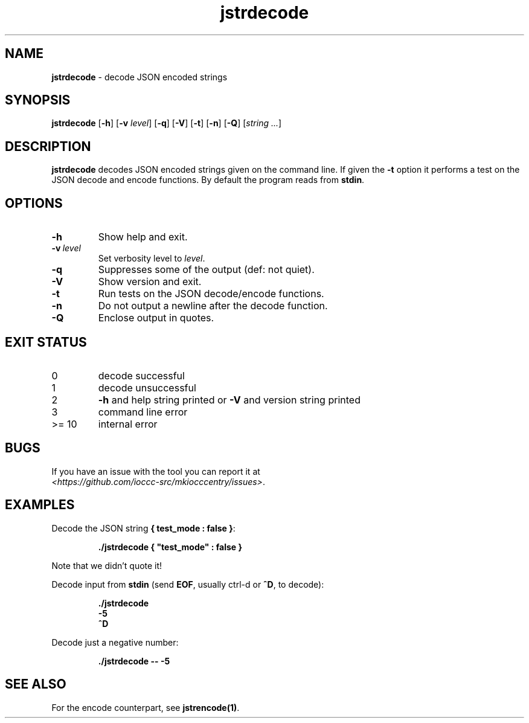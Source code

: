 .\" section 1 man page for jstrencode
.\"
.\" This man page was first written by Cody Boone Ferguson for the IOCCC
.\" in 2022.
.\"
.\" Humour impairment is not virtue nor is it a vice, it's just plain
.\" wrong: almost as wrong as JSON spec mis-features and C++ obfuscation! :-)
.\"
.\" "Share and Enjoy!"
.\"     --  Sirius Cybernetics Corporation Complaints Division, JSON spec department. :-)
.\"
.TH jstrdecode 1 "28 January 2023" "jstrdecode" "IOCCC tools"
.SH NAME
.B jstrdecode
\- decode JSON encoded strings
.SH SYNOPSIS
.B jstrdecode
.RB [\| \-h \|]
.RB [\| \-v
.IR level \|]
.RB [\| \-q \|]
.RB [\| \-V \|]
.RB [\| \-t \|]
.RB [\| \-n \|]
.RB [\| \-Q \|]
.RI [\| string
.IR ... \|]
.SH DESCRIPTION
.B jstrdecode
decodes JSON encoded strings given on the command line.
If given the
.B \-t
option it performs a test on the JSON decode and encode functions.
By default the program reads from
.B stdin\c
\&.
.SH OPTIONS
.TP
.B \-h
Show help and exit.
.TP
.BI \-v\  level
Set verbosity level to
.I level\c
\&.
.TP
.B \-q
Suppresses some of the output (def: not quiet).
.TP
.B \-V
Show version and exit.
.TP
.B \-t
Run tests on the JSON decode/encode functions.
.TP
.B \-n
Do not output a newline after the decode function.
.TP
.B \-Q
Enclose output in quotes.
.SH EXIT STATUS
.TP
0
decode successful
.TQ
1
decode unsuccessful
.TQ
2
.B \-h
and help string printed or
.B \-V
and version string printed
.TQ
3
command line error
.TQ
>= 10
internal error
.SH BUGS
.PP
If you have an issue with the tool you can report it at
.br
.I \<https://github.com/ioccc\-src/mkiocccentry/issues\>\c
\&.
.SH EXAMPLES
.PP
Decode the JSON string
.B { "test_mode" : false }\c
\&:
.sp
.RS
.ft B
 ./jstrdecode { "test_mode" : false }
.ft R
.RE
.sp
Note that we didn't quote it!
.PP
Decode input from
.B stdin
(send
.B EOF\c
\&, usually ctrl\-d or
.B ^D\c
\&, to decode):
.sp
.RS
.ft B
 ./jstrdecode
 \-5
 ^D
.ft R
.RE
.PP
Decode just a negative number:
.sp
.RS
.B ./jstrdecode \-\- \-5
.RE
.SH SEE ALSO
.PP
For the encode counterpart, see
.B jstrencode(1)\c
\&.

